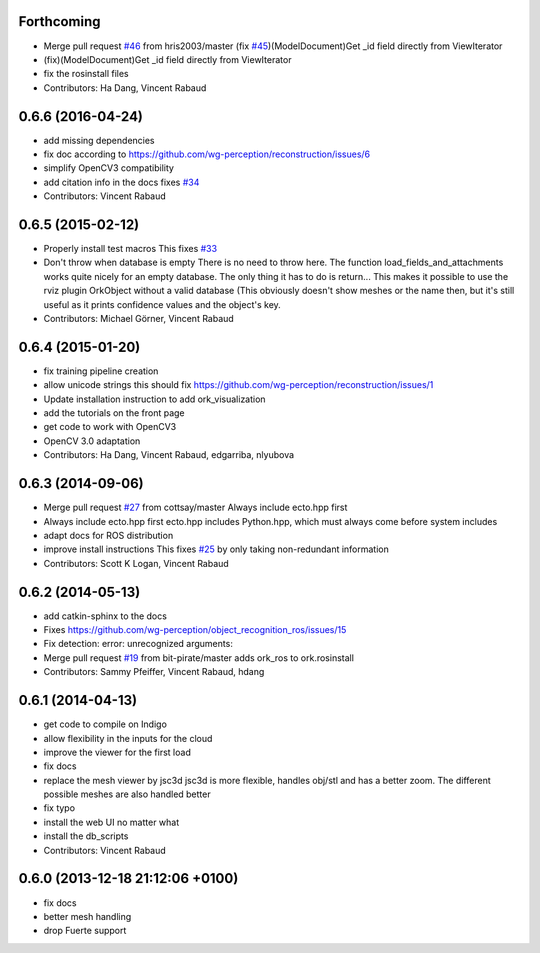 Forthcoming
-----------
* Merge pull request `#46 <https://github.com/wg-perception/object_recognition_core/issues/46>`_ from hris2003/master
  (fix `#45 <https://github.com/wg-perception/object_recognition_core/issues/45>`_)(ModelDocument)Get _id field directly from ViewIterator
* (fix)(ModelDocument)Get _id field directly from ViewIterator
* fix the rosinstall files
* Contributors: Ha Dang, Vincent Rabaud

0.6.6 (2016-04-24)
------------------
* add missing dependencies
* fix doc according to https://github.com/wg-perception/reconstruction/issues/6
* simplify OpenCV3 compatibility
* add citation info in the docs
  fixes `#34 <https://github.com/wg-perception/object_recognition_core/issues/34>`_
* Contributors: Vincent Rabaud

0.6.5 (2015-02-12)
------------------
* Properly install test macros
  This fixes `#33 <https://github.com/wg-perception/object_recognition_core/issues/33>`_
* Don't throw when database is empty
  There is no need to throw here.
  The function load_fields_and_attachments works quite nicely
  for an empty database. The only thing it has to do is return...
  This makes it possible to use the rviz plugin OrkObject without
  a valid database (This obviously doesn't show meshes or the name then,
  but it's still useful as it prints confidence values and the object's key.
* Contributors: Michael Görner, Vincent Rabaud

0.6.4 (2015-01-20)
------------------
* fix training pipeline creation
* allow unicode strings
  this should fix https://github.com/wg-perception/reconstruction/issues/1
* Update installation instruction to add ork_visualization
* add the tutorials on the front page
* get code to work with OpenCV3
* OpenCV 3.0 adaptation
* Contributors: Ha Dang, Vincent Rabaud, edgarriba, nlyubova

0.6.3 (2014-09-06)
------------------
* Merge pull request `#27 <https://github.com/wg-perception/object_recognition_core/issues/27>`_ from cottsay/master
  Always include ecto.hpp first
* Always include ecto.hpp first
  ecto.hpp includes Python.hpp, which must always come before system includes
* adapt docs for ROS distribution
* improve install instructions
  This fixes `#25 <https://github.com/wg-perception/object_recognition_core/issues/25>`_ by only taking non-redundant information
* Contributors: Scott K Logan, Vincent Rabaud

0.6.2 (2014-05-13)
------------------
* add catkin-sphinx to the docs
* Fixes https://github.com/wg-perception/object_recognition_ros/issues/15
* Fix detection: error: unrecognized arguments:
* Merge pull request `#19 <https://github.com/wg-perception/object_recognition_core/issues/19>`_ from bit-pirate/master
  adds ork_ros to ork.rosinstall
* Contributors: Sammy Pfeiffer, Vincent Rabaud, hdang

0.6.1 (2014-04-13)
------------------
* get code to compile on Indigo
* allow flexibility in the inputs for the cloud
* improve the viewer for the first load
* fix docs
* replace the mesh viewer by jsc3d
  jsc3d is more flexible, handles obj/stl and has a better zoom.
  The different possible meshes are also handled better
* fix typo
* install the web UI no matter what
* install the db_scripts
* Contributors: Vincent Rabaud

0.6.0 (2013-12-18  21:12:06 +0100)
----------------------------------
- fix docs
- better mesh handling
- drop Fuerte support
